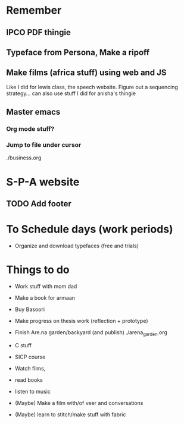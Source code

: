 * Remember
** IPCO PDF thingie
** Typeface from Persona, Make a ripoff
** Make films (africa stuff) using web and JS 
Like I did for lewis class, the speech website. Figure out a sequencing strategy... can also use stuff I did for anisha's thingie
** Master emacs
*** Org mode stuff?
*** Jump to file under cursor
./business.org


* S-P-A website
** TODO Add footer

* To Schedule days (work periods) 
- Organize and download typefaces (free and trials)

* Things to do 
- Work stuff with mom dad
- Make a book for armaan
- Buy Basoori

- Make progress on thesis work (reflection + prototype)  

- Finish Are.na garden/backyard (and publish) ./arena_garden.org
- C stuff
- SICP course

- Watch films,
- read books
- listen to music

- (Maybe) Make a film with/of veer and conversations
- (Maybe) learn to stitch/make stuff with fabric

